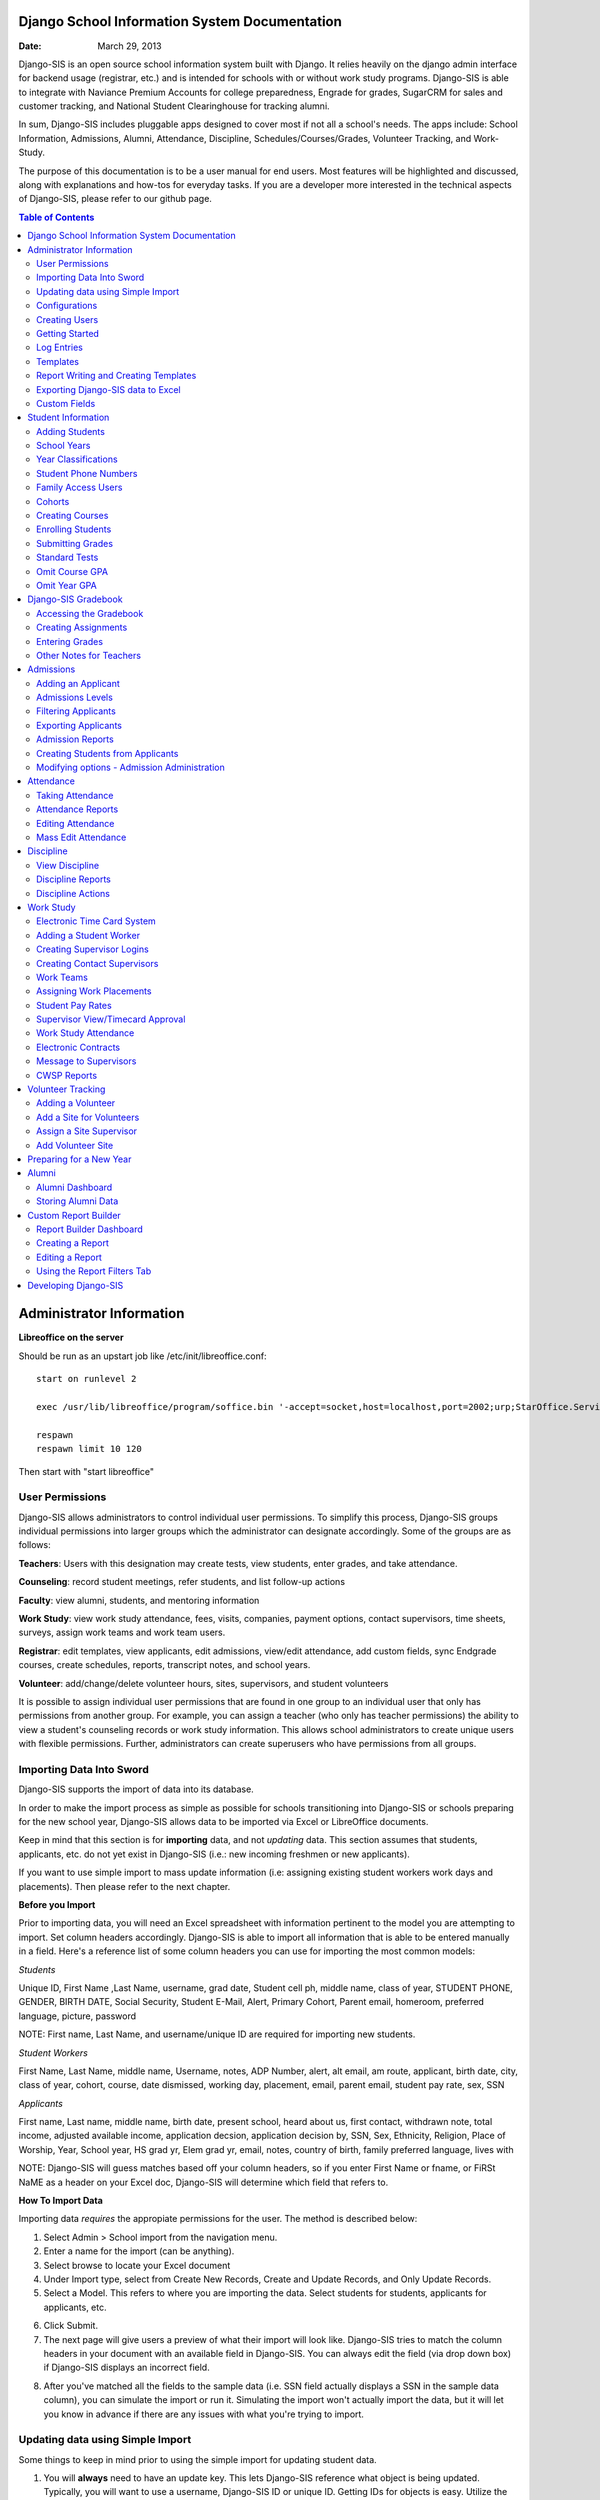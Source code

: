 =====================
Django School Information System Documentation
=====================

:Date: March 29, 2013

Django-SIS is an open source school information system built with Django. It relies heavily on the django admin interface for backend usage (registrar, etc.) and is intended for schools with or without work study programs. Django-SIS is able to integrate with Naviance Premium Accounts for college preparedness, Engrade for grades, SugarCRM for sales and customer tracking, and National Student Clearinghouse for tracking alumni.

In sum, Django-SIS includes pluggable apps designed to cover most if not all a school's needs. The apps include: School Information, Admissions, Alumni, Attendance, Discipline, Schedules/Courses/Grades, Volunteer Tracking, and Work-Study.

The purpose of this documentation is to be a user manual for end users. Most features will be highlighted and discussed, along with explanations and how-tos for everyday tasks. If you are a developer more interested in the technical aspects of Django-SIS, please refer to our github page.

.. contents:: Table of Contents
=========================================
Administrator Information 
=========================================
**Libreoffice on the server**

Should be run as an upstart job like /etc/init/libreoffice.conf::

    start on runlevel 2

    exec /usr/lib/libreoffice/program/soffice.bin '-accept=socket,host=localhost,port=2002;urp;StarOffice.ServiceManager' -headless

    respawn
    respawn limit 10 120

Then start with "start libreoffice"

User Permissions
---------------------
Django-SIS allows administrators to control individual user permissions. To simplify this process, Django-SIS groups individual permissions into larger groups which the administrator can designate accordingly. Some of the groups are as follows:

**Teachers**: Users with this designation may create tests, view students, enter grades, and take attendance.

**Counseling**: record student meetings, refer students, and list follow-up actions

**Faculty**: view alumni, students, and mentoring information

**Work Study**: view work study attendance, fees, visits, companies, payment options, contact supervisors, time sheets, surveys, assign work teams and work team users.

**Registrar**: edit templates, view applicants, edit admissions, view/edit attendance, add custom fields, sync Endgrade courses, create schedules, reports, transcript notes, and school years.

**Volunteer**: add/change/delete volunteer hours, sites, supervisors, and student volunteers


It is possible to assign individual user permissions that are found in one group to an individual user that only has permissions from another group. For example, you can assign a teacher (who only has teacher permissions) the ability to view a student's counseling records or work study information. This allows school administrators to create unique users with flexible permissions. Further, administrators can create superusers who have permissions from all groups. 

Importing Data Into Sword
-------------------------------
Django-SIS supports the import of data into its database.

In order to make the import process as simple as possible for schools transitioning into Django-SIS or schools preparing for the new school year, Django-SIS allows data to be imported via Excel or LibreOffice documents.

Keep in mind that this section is for **importing** data, and not *updating* data. This section assumes that students, applicants, etc. do not yet exist in Django-SIS (i.e.: new incoming freshmen or new applicants).

If you want to use simple import to mass update information (i.e: assigning existing student workers work days and placements). Then please refer to the next chapter.

**Before you Import**

Prior to importing data, you will need an Excel spreadsheet with information pertinent to the model you are attempting to import. Set column headers accordingly. Django-SIS is able to import all information that is able to be entered manually in a field. Here's a reference list of some column headers you can use for importing the most common models:

*Students*

Unique ID, First Name ,Last Name, username, grad date, Student cell ph, middle name,  class of year, STUDENT PHONE, GENDER, BIRTH DATE, Social Security, Student E-Mail, Alert, Primary Cohort, Parent email, homeroom, preferred language, picture, password

NOTE: First name, Last Name, and username/unique ID are required for importing new students.

*Student Workers*

First Name, Last Name, middle name, Username, notes, ADP Number, alert, alt email, am route, applicant, birth date, city, class of year, cohort, course, date dismissed, working day, placement, email, parent email, student pay rate, sex, SSN

*Applicants*

First name, Last name, middle name, birth date, present school, heard about us, first contact, withdrawn note, total income, adjusted available income, application decsion, application decision by, SSN, Sex, Ethnicity, Religion, Place of Worship, Year, School year, HS grad yr, Elem grad yr, email, notes, country of birth, family preferred language, lives with


NOTE: Django-SIS will guess matches based off your column headers, so if you enter First Name or fname, or FiRSt NaME as a header on your Excel doc, Django-SIS will determine which field that refers to.


**How To Import Data**

Importing data *requires* the appropiate permissions for the user. The method is described below:

1. Select Admin > School import from the navigation menu.
2. Enter a name for the import (can be anything).
3. Select browse to locate your Excel document
4. Under Import type, select from Create New Records, Create and Update Records, and Only Update Records. 
5. Select a Model. This refers to where you are importing the data. Select students for students, applicants for applicants, etc.

.. image:: /images/importcap1.png

6. Click Submit.
7. The next page will give users a preview of what their import will look like. Django-SIS tries to match the column headers in your document with an available field in Django-SIS. You can always edit the field (via drop down box) if Django-SIS displays an incorrect field.

.. image:: /images/importcap2.png

8. After you've matched all the fields to the sample data (i.e. SSN field actually displays a SSN in the sample data column), you can simulate the import or run it. Simulating the import won't actually import the data, but it will let you know in advance if there are any issues with what you're trying to import.

Updating data using Simple Import
------------------------------------

Some things to keep in mind prior to using the simple import for updating student data.

1. You will **always** need to have an update key. This lets Django-SIS reference what object is being updated. Typically, you will want to use a username, Django-SIS ID or unique ID. Getting IDs for objects is easy. Utilize the export to xls feature from your chosen page (student, student worker, applicant, etc.), and select ID, username or unique ID.
2. Data must already exist for that model. For example, you can't update information on a student that doesn't already exist. You **can** however utilize the "Create and Update" import type to do something like this, but this can't be done on the "Update Only" type. 
3. Make sure you select the correct model type.

**Example**

In this example, we will assume that we have a list of new freshmen who were just made into student workers. These student workers will now need their job placements and working days assigned. The picture below highlights the aforementioned:

.. image:: /images/simpleimportupdate1.png

1. Get the student worker usernames for update. These usernames will be used as the **update key**. This can be done by checking the box by each student and selecting *export to xls* from the action bar at the bottom of the student worker screen and check off *username*.
2. Using Excel, create a document with the column headers, **username**, **working day**, and **placement**.

.. image:: /images/simpleimportupdate2.png

3. Access the the simple import page. Admin > School Import
4. At this screen: name your import, select your Excel document, set the import type to **only update records**, and set the model to **student worker**. Click submit.
5. You will be taken to the match columns screen shown below:

.. image:: /images/simpleimportupdate3.png

NOTE: Notice in the image above I have selected username as the **update key**. As stated earlier, using either username, ID, or unique ID as the update key is easiest.

6. Click *next*. The match relations screen will ask how to reference a field- this will typically be by a name or ID. In the Excel document for import, we listed a team name for placement so in this example we will use team name instead of ID.

.. image:: /images/simpleimportupdate4.png

7. Click **Simulate import** to check for errors, then run.
8. Return to the student worker page, and your updated data will be displayed.

.. image:: /images/simpleimportupdate5.png

Configurations
---------------
Django-SIS contains a number of built-in configurations that are created with each new instance designed to make functions easier to edit or implement. 

For example, in configurations for email in the **How to obtain student email** function, users may designate three values designed to direct Django-SIS emails. 
**Append** appends the domain name after a student's username like jstudent@domainname.org. 
**User** takes the email address from the Auth->User record.
**Student** takes the email address marked from the *alt email* field of a student record page. 

Creating Users
--------------------

To manually add users, follow the directions below:

1. Under the **Administrators** panel, select Add+ by *Users*
2. Create a username and temporary password.
3. Next, you will need to edit the user. Select the newly created users from the users list.
4. Assign the user a name/last name- and ideally assign them a group, which will be discussed in the next chapter below.

.. image:: /images/adduser1.png


Overall, the groupings are self explanatory- if you're creating a registrar, assign them the **registrar** group, an admissions staff member would be assigned the **admissions** group, etc. 

Getting Started
----------------

**Server:** Django-SIS can be installed in any platform that can run Django. It should be noted, however, that all testing is done in Ubuntu Linux 10.04 with MySQL.

**Client:** Django-SIS is divided into two parts: the admin site and the student/company-facing site. The student/company-facing site is tested in Firefox, Chrome, Opera, and IE 6,7,8. The admin site is tested only in standards-compliant browsers such as Firefox, Opera, and Chrome. If using IE, you should install the Chrome Frame add-on.

**Editing Templates** requires Office software. Creating report templates require LibreOffice and *must* be saved in ODT format. Keep in mind that end-users may select their preferred office format preference, so ODT is *not* required to just view a report.

Using the ISO-supported Open Document format is recommended for best inter-operability, however doc and xls binary formats are highly supported. In rare cases, formatting may be slightly different in these formats. Office Open XML, while supported, is *not* recommended. 

Log Entries
--------------
Log entries record all actions completed during a Django-SIS's instance. This allows administrators and superusers to locate any changes made at specific dates or times. Admins will see a dashboard similar to what is shown below:

.. image:: /images/logentries.png

**User** refers to which user made a change.

**Action time** details the date and time when the change was made.

**Content type** is the model on which the change was made, e.g. applicant, student, etc.

**Object repr** assigns a specific name to the content type. For example, if applicant was the content type, then object repr will list an exact name like Joe Student.

**Is Addition, Is Deletion, Is Change**: True/False indicator which shows what type of action was completed.

Similar to other dashboards in Django-SIS, users may sort by clicking column headers and using the filter tool.

Templates
------------
All Django-SIS instances come packaged with a set of general templates. These templates allow users to generate a number of varied reports, including:Tardy Letters, Daily Attendance, Progress Reports, Transcripts, Travel Maps, Test Results, Discipline Report

A list of all available templates, free to download is found `here
<https://sites.google.com/a/cristoreyny.org/sword-wiki/preparing-for-a-new-school-year/templates>`_.

Django-SIS further allows users to create and edit their own templates to be used accordingly and will be discussed in the next section, Report Writing.

Report Writing and Creating Templates
---------------------------------------
**Note** Before you proceed, please be aware that in most cases it's best to simply edit existing templates found in your templates location, rather than creating entirely new templates as this section will discuss. 

Django-SIS provides the means for end users to create and utilize their own customized reports/templates. All reports are made using the `Appy Framework
<http://appyframework.org/pod.html>`_.

The basic process works like this: user creates report template in a word processor >>> the template gets uploaded into Django-SIS >>> Download/use finished report.

To get started, it is first recommended that you use `LibreOffice
<http://www.libreoffice.org/>`_ with the Insert Field extension found `here
<https://sites.google.com/a/cristoreyny.org/sword-wiki/preparing-for-a-new-school-year/report-writing/insert_field1_1.oxt?attredirects=0>`_.

**Note:** When creating templates, ODT format is *required* and all files must be saved in the .odt extension, which is the default in LibreOffice.

**Note:** Microsoft Office can be used with track changes used to denote fields, however, this method is *not* recommended.

**Note:** All finished reports may be opened with Microsoft Office.

1. When you enter "fields" in Libre, this refers to database fields.
2. Insert field using the insert field extension mentioned above

.. image:: /images/fields.png

3. Edit a field by double clicking on one.

*Note:* You can see a list of available fields to choose from by typing this into your Django-SIS instance's URL. SAMPLESCHOOLURL/admin/doc/models. Some fields are calculated, for example he_she is based off of the sex of a student. Any type: list field cannot be used directly, but must be placed in a loop.

**Logic in Templates** You may use any Python logic in a template. For example in the above screenshot there is a note "do section for student in students". This logic can technically be placed in a field, however it's easier to read in a note. To create a note click Insert > Comment. In the example a section is being created for each student in the field "students". students is a list of students as defined in "School Reports" in Django-SIS. To create a section click Insert, Section. In the example the section includes a page break. Django-SIS will create a section (page break included) for each student in your list of students. This makes for similar results of a mail merge. You may also "do row" or "do cell" to create tables.

You may even include Django specific code, for example students.filter(fname="Joe") would result in a list of students with the first name of "Joe". For more see`Django's retrieving objects
<https://docs.djangoproject.com/en/dev/topics/db/queries/#retrieving-objects>`_. This may get complex fast, therefore Django-SIS offers some basic sorting and filtering options for you. See School Reports with Django-SIS. Essentially School Reports will give you the variable students, with your desired filters. If you selected only one student, you will instead have a "student" variable. From here you usually want some type of logic, such as do section for student in students. 

**Spreadsheet Reports** work differently. You can add additional fields to any student related spreadsheet. Select User Preferences and add additional fields here. These additional fields are defined by an administrator and follow the typical . notation (placement.address gets the address of the placement). The gradebook spreadsheet is a special case and a template can be used here. See the included template called "grade spreadsheet".

**Database Field Names** Click on Documentation, then Models to view various Database models. You can chain them by placing . to any related fields. For example student.placement.address would yield the address of the placement of that student.

Exporting Django-SIS data to Excel
-------------------------------
Django-SIS allows users to export into Excel any and all data that users have input into their respective Django-SIS instance. The process of exporting information is very simple, and detailed below:

    1. Click on any model you want to edit from your Django-SIS home dash- ex. students, applicants, student workers, discipline, etc.
    2. This will take you to the basic familiar dashboard for that model.
    3. Click the checkbox next to each student you want to pull info from.
    4. Select the black drop down box located towards the bottom of the page.
    5. Select "export to xls" 
    6. A screen asking what you want to be exported appears- make your selections.
    7. Submit.

.. image:: /images/exportoxls.png

Custom Fields
--------------
The custom fields option allows schools additional flexibility with regards to storing additional information to a particular model (student, applicants, student worker, etc.).

Under Admin > Custom Fields, the custom fields creation screen displays:

.. image:: /images/customfield1.png

Required fields:

Name- Refers to the name of the custom field. Note: this name will be visible to other end users

Content Type- Designates which model to affix the custom field to. (Student, Alumni, Applicant, Faculty, etc.)

Field Type- Text, Integer, and Boolean- select the type of custom field.

NB: Boolean refers to a simple checkbox. The box can be checked or unchecked when created based on preference. Leave blank for unchecked and enter "1" for checked under the "Default Value" in the creation screen shown above.



====================
Student Information
====================
The SIS is the central module of Django-SIS which contains profiles, attendance, discipline, work study, and other details pertaining to the student. For information on admissions, adding students, attendance, and discipline, please follow the pertinent headings. 

Adding Students
-----------------

1. From Home, click on **Student** in the top navigation bar and click **Edit**.

.. image:: /images/sisadd1.png

2. On the top right, click the **+ Add student** button.

.. image:: /images/sisadd2.png

3. Enter the student’s Last Name, First Name, and Username, which are required fields, and any additional information including Birth Date, Student Contact, and Notes. Click the **Save** button at the bottom right to complete the input of student information.

.. image:: /images/sisadd3entry.png

* Use the **Filter** function to filter students by Inactivity, Year classification, or Graduating Year. 

.. image:: /images/sisadd4filter.png

* Click on the column heading **Year** to sort students by Year classification in ascending or descending order. 

.. image:: /images/sisadd5sorting.png

School Years
-----------------------
The starting, ending, and graduation dates of school years may be stored here. One year may be denoted as the active year, which may be used for calculations such as the number of discipline incidents.

Year Classifications
-----------------------
Year classifications are the various grades Django-SIS supports and their associated names. The defaults in Django-SIS are:

- Freshman: 9
- Sophomore: 10
- Junior: 11
- Senior: 12

Student Phone Numbers
-----------------------

In Django-SIS, you will see areas for Student phone numbers and for Student Contact phone numbers.
To get proper information out of the system, you need to enter the numbers in the correct areas.

**Student phone numbers-** are for numbers to contact the student, for example a student's cell phone.  If you use the home number in this spot, you should also put it into the contact area for the parent.

**Student Contact phone numbers**- cell, home, and work phone numbers for parents or other emergency contact personnel.  

Family Access Users
---------------------

Django-SIS allows for parents/guardians to log in and view grade information pertaining to their child. This section will show registrars or admins how to set up parent logins. 

1. Under the **School Information** tab, select Add+ by the choice, **Family Access Users**

.. image:: /images/famaccess1.png

2. Create a username and password for the parent.
3. Return to the **Students** page, and under **Family Access Users**, select the user/s you've created that are in the left box titled *Available family access users* and click the arrow so that the user names switch to the right box titled, *Chosen family access users.*

.. image:: /images/famaccess2.png

4. Save   


Cohorts
-----------------------
Cohorts are groupings of students within a school; the registrar may find this tool useful. For example, an "advanced class" cohort may be enrolled in particular classes, and homeroom placements may also be organized using cohorts.


Creating Courses
------------------

Creating courses in Django-SIS is a 3 step process:

1. Under the Courses and Grades tab, select +Add under **courses**

.. image:: /images/sisaddcourses.png

2. At the add course screen, enter any information that's appropiate- teacher, description, graded, etc. Keep in mind that the only **required** options to fill out are Fullname and Shortname.

3. Save

Enrolling Students
--------------------

1. Under the Courses and Grades tab, select **courses**.
2. You'll be taken to a screen of all available courses, as shown below:

.. image:: /images/siscourseview.png

3. Select the course you will be enrolling students in.
4. Once selected, you will be taken to the change course screen. Click the **Enroll Students** button located towards the top right of the screen. 
5. The screen below appears- move student/s from the available students box on the left, into the *chosen students* box on the right. You may filter the available students by grade level, located directly above the *available students* box.

.. image:: /images/sisenrollstudents.png

6. Save 

Submitting Grades
-------------------
Teachers may submit grades using three methods: manually, import via spreadsheet, or using Engrade.

**IMPORTANT:** Django-SIS only stores final grades.

**Manual Method**

The manual method of entering final grades works as follows:

1. Under the Courses and Grades tab > Courses, click on the appropiate course.
2. Once selected, click **Grades** on the course page, located towards the top left.
3. You'll be taken to a screen as shown below. Click on the cell and type a grade, then save.
.. image:: /images/gradesmanualentry.png

**Spreadsheet Method**

NOTE: Only final grades are stored in Django-SIS. Assignments should be stored in a Spreadsheet based on a template your administrator created. 

Access the course page, similar to step 1 from above.

1. Under the Courses and Grades tab > Courses, click on the appropiate course.
2. Select **Gradesheet Template**. It will open up an Excel file already set up for grade input with usernames and students already available for you, per the template. Fill out your grades and note any comments.

.. image:: /images/gradesspreadsheet.png

3. Once the template is filled out. Select **Grades** from the course page.
4. *Ensure* that the marking period is correct and matching the **tab name** on the spreadsheet you filled out. Select **Upload**

.. image:: /images/gradesspreadsheet2.png

5. Django-SIS will then set the grades and comments in accordance with your spreadsheet. 

.. image:: /images/gradesspreadsheet3.png

- Final grades are calculated automatically, but may be overridden by privileged users.
- Mid marking period grades will never effect any calculation.

*Grade Comments/Comment Codes:*

- Comments may be entered via plain text or comment codes as designated by your school. If you wish to enter multiple comment codes per student, a comma separating each code is necessary (i.e.14, 3).
- Blank comments or comment codes will be ignored.
- If a comment or code already exists and you want to delete it, select the code and replace it with "none".


*Tips:*

- Django-SIS stores only two decimals, although calculations may be done with more.
- You may enter approved Letter grades if desired such as P and F. These will not effect calculations.
- You may only be allowed to change specific marking period grades determined by your administrator. If you've made a mistake you may need to contact an administrator or registrar. It is possible to grant you access to directly enter grades in Django-SIS. This may be useful for Pass/Fail grades.

**Engrade Method**

Django-SIS is able to sync with the online gradebook, Engrade so teachers my store all assignments there, then sync final grades there to appear in Django-SIS.

 1. Under the Grades menu item at the top, select **Submit Grades** 
 2. This will reveal your list of courses, along with the option to download a blank gradebook. Below these options is the button **Sync all grades from Engrade**. 

 **Keep in mind that all grades synched from Engrade will override any grades that have been entered into Django-SIS for that marking period.**

Standard Tests
-----------------------

Django-SIS allows users to create and enter information for various standard tests (ACT, SAT, PLAN, etc.).

**Creating a New Standard Test**

1. Under the *Standard Tests* tab, select +Add by the **Standard tests** option.

.. image:: /images/standardtests1.png

2. Enter a name of the test and select the appropiate boxes on how to calculate test results.
3. The **Standard Category** tab refers to the categories of a test (English, Math, Science, Writing, etc.)
4. Save

**Recording Standard Test Scores**

1. Under the *Standard Tests* tab, select +Add by the **Standard test results** option.
2. Enter a date, select the student, and select the appropiate test.
3. Under **Standard category grades** select the cateogry and type in the grades.

**Note** You add additional categories by selecting *Add another Standard Category Grade (Math, then Science, etc.)

.. image:: /images/standardtests2.png

4. Save


Omit Course GPA
-----------------

Django-SIS allows users to quickly omit a student's grades for a particular course.

1. Under the Courses and Grades tab, select +Add by the **omit course GPA** selection

.. image:: /images/sisomitcoursegpa.png

2. Select the appropiate student and corresponding course.
3. Save


Omit Year GPA
---------------

Similar to omitting course GPAs, Django-SIS allows users to omit an entire year of grades for a student so that particular year will not be calculated into GPAs and transcripts. The process is similar to omitting for a course, as shown above.

1. Under the Courses and Grades tab, select +Add by the **omit year GPA** selection

.. image:: /images/sisomityeargpa.png

2. Select the appropiate student and corresponding year.
3. Save

=======================
Django-SIS Gradebook
=======================

Django-SIS comes packaged with a gradebook for teachers to utilize to store and track grades. This section will discuss and review how to use and configure the gradebook for your needs.


Accessing the Gradebook
------------------------

To access your gradebook to submit grades, do the following:

1. Log in to Django-SIS
2. Select **Submit Grades** from the *Student* drop down at the top menu.

.. image:: /images/gradebook1.png

3. Django-SIS will show you a list of your courses. Click on **Gradebook** by the appropriate course.

.. image:: /images/gradebook2.png

4. The gradebook for the selected course will then open up.

Creating Assignments 
------------------------------------------

After you've accessed your gradebook, and you're ready to create assignments:

1. Select **Create New Assignment** from the gradebook.

.. image:: /images/gradebook3.png

2. Once selected, a dialog box will pop up asking you to enter information about your assignment. Enter your information and submit. 

**Note:** You'll want to ensure that you enter a **category** for weighting purposes. *Standard* and *Assignment Type* here are optional and used for benchmark grading purposes, and might not apply to you (the options will be blank if not applicable for you).

See the image below:

.. image:: /images/gradebook4.png

**Note:** Django-SIS will calculate grades based off the number you enter for **points possible**. For example, if your assignment is one where 10 points is the max, and a student gets a 7, that will accordingly effect his overall average as if it were a 70. 

3. Your newly created assignment will now be listed as a column header. Hovering your mouse over it shows the details of it. See image.

.. image:: /images/gradebook5.png

Entering Grades
-----------------------------

Entering grades for assignments is a straightforward process and can be done in two ways:

1.) **Manually enter grades for each student**

-This process involves clicking on the appropriate cell by the student, and typing in a grade. After you type in a grade, press Enter or click on the next cell. 

The example below shows an instance of giving student *Jane Doe* a grade of 7.5 for the **Greet your neighbor** assignment that is graded out of 10. 

.. image:: /images/gradebook6.png

2.) **Using the fill-all feature**

-This feature can be used on assignments, and will fill all student grades with whatever you enter. Accordingly, it's best used when the majority of students received the same grades where you then change the few unique grades.

How to: click the little blue symbol by the assignment. 

.. image:: /images/gradebook7.png 

A dialog box will pop up with the assignment name asking you what grade all students should receive:

.. image:: /images/gradebook8.png

Enter a value and **submit**.

Other Notes for Teachers
-------------------------

-The title of your course gradebook that you see at the top is whatever your registrar has entered as the **shortname** for the course. This can be changed. Email your registrar who created the course and ask for a change if you need one.

In this example, the full title of the course is "My Test Course", however, on the gradebook I see "MTC" Gradebook, as the registrar had "MTC" as the **shortname**. 

.. image:: /images/gradebook9.png

.. image:: /images/gradebook10.png

-**Course averages** for students will calculate automatically after you enter a grade. *Filtered Average* won't update until the page is refreshed or the filter is changed.

-**Class average** will also calculate automatically.

-Always enter a category for assignments so Django-SIS knows how to calculate averages.

-**Course average** column is what students will see as their grade for the course on report cards.




=====================
Admissions
=====================

The admissions module allows schools to keep track of applicants, and their status in the application process. Each step in the application process can be customized to fit a school's unique need. Users can designate steps that need to be completed before moving onto the next level. Additionally, Django-SIS may track any open houses a student has attended and how the student heard about the school. 

.. image:: /images/applicantdashboard.png

The image above details the dashboard that an admissions counselor or designated user sees when the admissions module is selected. Most modules include a dashboard to provide users a general overview of information that is able to be filtered. 


Adding an Applicant
--------------------
To add an applicant: 

1. Select **Applicants** under the Admissions module.
2. Enter information about the applicant accordingly. First and Last Name fields are required.
3. Click **Save**.

Django-SIS will then return you to the applicant's dashboard where you will see your newly-created applicant at the top.



Admissions Levels
------------------
Django-SIS allows schools to control admissions levels/steps that are unique to their process. Each step is customizable as follows:

1. Select **Admissions Levels** under the Admissions module.
2. You will see the screen shown below.

.. image:: /images/admissionslevel1.png

3. From this screen you can add an admissions level, selecting the **Add Amissions Level** button or edit an existing one by selecting *edit* located next the level you are altering. From the edit screen or add screen, make the necessary changes/additions and then select save.

The section under the header, **Items needed to be completed to attain this level in the process**, refers to creating a checklist of various tasks the applicant needs to complete prior to reaching a new step. For example, the image below details a checklist containing the two required tasks 'Open House' and 'Request more information' which must be completed before the applicant reaches the level of Inquiry. 

.. image:: /images/admissionslevel2.png

Users may designate levels required in order to advance. For example, schools may require an applicant pay an initial deposit prior to registration. To make a step required, simply check the box found under the **Required** column and save.


Filtering Applicants
---------------------
To maximize organization, efficiency, and promote the ease of collecting various admissions data for report preparation, Django-SIS contains several filters and functions accessible through the main applicant page. Each column header in the image below will sort accordingly. For example, clicking on Last Name will filter by last name, application decision by decision, etc. 

.. image:: /images/applicantsalpha.png
Alternatively, users may choose from the available filters located directly to the right of the applicant list. The drop down list allows users to select and combine the following filters: school year, level, checklist, ready for export, present school, ethnicity, heard about us, and year. The filter tool will do so in real time, no need to select and save.


Exporting Applicants
---------------------
Django-SIS allows for easy export into an Excel document for sharing or distribution. After applying filters to applicants, follow the steps below to export into an Excel file.

1. Select each applicant you would like to export or select all by selecting the top left checkbox.
2. Click the drop down menu located on the black toolbar at the bottom of the page.
3. Select **Export to XLS**. A box opens up with options on what to export.
4. Choose Select All to export all information entered for each applicant or check specific boxes.
5. Scroll down and select **Submit**.
6. Django-SIS will then open an Excel document.


Admission Reports
--------------------
Some basic Admission Reports are available built in to Django-SIS that allows users to quickly process statistics based on a school year's applicants. 

1. Under the **Admissions** tab in the navigation bar, select **Reports**

.. image:: /images/admreports1.png

2. Select a year and click **Process Statistics**.
3. Django-SIS will generate an Excel document detailing some basic admission statistics such as number of applicants by grade or number of applicants on a particular level in the process.  

In step 2, another option is to choose **Funnel**, which generates on-screen admissions statistics from each step in the admissions process. The report shows total, current, male/female, and rejected reasons.

.. image:: /images/admfunnel.png


Creating Students from Applicants
-----------------------------------
Prior to beginning a new school year, a school will eventually need to convert the applicants into enrolled students to assign classes, grades, etc. 

**IMPORTANT NOTE:** It is important to keep in mind that the only applicants who will be made into students, are those applicants that have the **Ready for Export** check by their name on the dash. Accordingly, marking students as ready for export should be the absolute final step in the process.

.. image:: /images/admcreatestudents1.png

In the example above, only Michael Testerly and James Monroe will be made into students.

To create students from applicants, follow the steps below:

1. Access the Admissions report screen, by selecting Admissions > Reports from the menu located at the top of your page.
2. Select the appropiate school year.
3. Click the **Create students from applicants** button.

.. image:: /images/admcreatestudents2.png



Modifying options - Admission Administration
---------------------------------------------
The remaining selections found under Admission Administration such as feeder schools, ethnicity choices, religion choices, school types, etc., allow the dropdown menu choices to be modified. For example, if a particular religion choice is unavailable in dropdown, click on Religion Choices under Admission administration, then the +Add religion choice button to enter the religion, then Save. The entry is now permanently available in the dropdown menu. 




====================
Attendance
====================
Django-SIS has a built-in attendance module that allows teachers to record daily attendance. Homerooms must already be in place, which are simply courses that are designated as such. 


Taking Attendance
--------------------
1. Click **Attendance** from the navigation menu.
2. A screen appears with a class list. Teachers can mark all students present by **Set all to Present** or click the dropdown menu to mark individually.

Additional comments may be entered in the **Notes** column.

**Things to keep in mind:**

* If a student is already marked absent before, the teacher will see this. At this point, nothing the teacher does will affect it. Keeping it as absent will not change it. Marking present will also not change anything.

* Teachers are not allowed to edit attendance records.

* If a student is enrolled in two different homerooms and is marked absent in one and present in the other, the student will be considered absent. 


Attendance Reports
--------------------
Under **Attendance**(navigation menu) and **Reports** are a number of pre-formatted attendance reports designed to be quickly exported into an Excel or Word document. The available reports are:

**Daily Attendance** This report allows users with permission to generate the daily attendance for all students, separated by grade. In particular, the report displays all *absent* students (not marked Present), reasons, and year classifications. Total absences by year classification are tallied at the bottom.

**Lookup Student** Allows users to look up a student's attendance record. The date/reasons for all absent/tardy/late excused, etc. are reported in a Word document. 

**Perfect Attendance Certificates** For a date range or year, this report generates a Word document with a list of students who have zero absenses and tardies.

**Daily Attendance Stats** For a date range or marking periods, this report generates an Excel document showing the date, number present, number absent, and absent percentage.

**By Student Report** This report generates an Excel document of every enrolled student, displaying a tally of all absences and tardies including type of absence (excused, medical, holiday, religious, etc.).

**Aggregate Report** For a date range or marking period, this report is a combined tally of all absences. An absolute Absent Percentage is also reported.


Editing Attendance
-------------------

Users with the proper permissions may be allowed to edit attendance for the entire school. To do so,

1. Select **Attendance** from the navigation menu, then **Edit**. 
2. The Edit screen will display all students who have *not* been marked *Present*; edits/notes may be entered. For example, if the school later receives a doctor's note for an absent student, *Absent* may be switched to *Absent Excused* with a *Doctor Visit* note. 

This dashboard also contains a filter option located to the right of the screen, allowing filtering by date, date range, or attendance status (absent, tardy, absent excused, etc.). 

Mass Edit Attendance
---------------------
Django-SIS allows users to edit multiple records at once, using the mass edit tool as detailed and shown:

1. Select Attendance > Edit
2. Select students for edit
3. Select "Mass Edit" from the actions menu located at the bottom left of your screen.

.. image:: /images/atndmassedit1.png

4. The next screen will allow fields to be changed for all checked off records. Leaving a field blank will not change the record. 

.. image:: /images/atndmassedit2.png

5. Select the correct field for mass update ("status" in this case)
6. Save



===================
Discipline
===================

The discipline module tracks a student’s discipline information including infractions, actions to be taken, and the teacher who reported the infraction. Similar to the other modules in Django-SIS, discipline reports can be generated and exported into an Excel document. 

View Discipline
-----------------
For fast lookup of a particular student's discipline record:

1. Select **Discipline** from the navigation menu, then **View**. 
2. Begin typing in the name of the student in the text box, and Django-SIS will present you with a list of available students as shown below:

.. image:: /images/viewdiscipline.png

3. Once a particular student has been selected, Django-SIS will present all discipline information that has been input for the student:

.. image:: /images/viewdiscipline2.png


Discipline Reports
-------------------

Displine Reports allows users to pull and filter discipline data by action, infraction, time, and minimum number of incidents.

IMAGE

**By Student Report** produces a list of students who have a record of disciplinary action including details about the incident.

**Aggregate Report** generates an Excel document tallying each disciplinary incident.

.. image:: /images/disciplineaggregate.png


Discipline Actions
-------------------
The link to **Discipline Actions** is located in **Home** under **Discipline**. 

Here disciplinary actions available from the dropdown menu may be modified. 
Clicking **Discipline Actions** presents a list of current discipline actions. To add an action, click **+Add Discipline Action**, enter a new discipline, then Save. 

*Schools beginning to use Django-SIS should add all discipline actions that the school currently utilizes.* 

.. image:: /images/disciplineactions.png


=================
Work Study
=================
The Django-SIS work study module allows users to keep track of student worker information, including: detailed company information, work assignments, work attendance, directions, work teams, performance reviews, time sheets and more.

Electronic Time Card System
-----------------------------
At the heart of Django-SIS's work-study module is the electronic time card system. The electronic time card system allows the school to keep track of a student's working day, what that student did at work, and how their work supervisor felt the student did on a particular day. Additionally, all time cards created by students will be stored neatly into Django-SIS where work-study staff can then filter or create reports accordingly. The basic steps are outlined in the image below:

.. image:: /images/timecardprocess.jpg

Django-SIS then stores all timecards in the main timecard dash. Users with access to these stored time sheets are able to view each time sheet’s information including date, hours, student accomplishments, and supervisor comments.


.. image:: /images/timesheetdash.png

Adding a Student Worker
--------------------------
Creating student workers involves creating a student first, then "promoting" them to a student worker as follows.

1. Access the student dash by selecting **Student** at the navigation bar, then **EDIT**

.. image:: /images/cwspnav1.png

2. Here, either create your student, or if the student is already in the dash, make a check by that student/s name.
3. Select the drop down action box located at the bottom left of the screen and select **Promote to Worker**

.. image:: /images/cwsp2.png

4. Once selected, the student/s will be made into a student worker- you can then view the new student worker in the student worker dash by clicking **CWSP**>**Edit Student Worker**

Creating Supervisor Logins
---------------------------

1. Under the CWSP section from the main Django-SIS dash, select **work teams** and click on your desired work team.
2. Select an available login, or click the blue plus located to the right of the box.


.. image:: /images/cwspsuperlogin.png

**Things to keep in mind**
- You need access to create users.
- Supervisors must log in to the base site, not the admin site. 
- Do not mark these users (Company) as Faculty or Student users. Doing so will produce unexpected results.
- One work team may have an unlimited number of supervisor logins.
- Supervisor login is not related to the supervisor contact in anyway.

Creating Contact Supervisors
-----------------------------

Contact supervisors are individuals at companies that supervise a school's student worker. Accordingly, these contact supervisors are those people who will be receiving emails to evaluate/appraise a student worker's time card that has been submitted to them. To set them up, follow the directions below:

1. Under the **Company Data** tab from the Django-SIS dash, select Add+ by **Contact Supervisors**
2. Fill out the available data fields.
3. Save

Once the contact has been created, that contact may be assigned to any number of work teams. To assign your newly created supervisor to a work team, click on **Work teams** under *Company Data* and scroll down to the **Contacts** box. Select a contact from *available* and switch them to *chosen* as shown below:

.. image:: /images/contactsupervisor.png 

**Don't forget to click SAVE after assigning a Contact**



Work Teams
------------------

Work teams are a single student, or group of students that are assigned jobs at a company. Work teams are especially helpful for when a school has multiple students working at the same company, but have different types of jobs at that company. For example,

Student A and Student B both work at Sample Company, but in differenet departments.

Work teams allow schools to create unique work teams that are still associated with the same company:

Student A - Sample Company Front Office
Student B - Sample Company Marketing Dept.

**Creating Work Teams**

1. Select Add+ by **Work Teams** located under the *Company Data* tab.
2. Fill out the information available. A team name is *required*. 
3. Save

In the example image below, a work team, *Wells Fargo Marketing Dept* is created and is associated with the company, *Wells Fargo*

.. image:: /images/workteam1.png 


Assigning Work Placements
--------------------------

Once all the work teams have been created, you can now assign student/s to a work team. To do so, follow the directions below:

**For a single student**

1. Click on student worker's name
2. Assign the student a placement from the dropdown box. *Note*: placements refer to workteams (see above)

.. image:: /images/assignworkplacement1.png 

3. Save

Once saved, you will see the changes reflected immediately in the student worker dash:

.. image:: /images/assignworkplacement2.png 

**Multiple Students**

Using the Mass Edit function, work study staff can assign multiple students to the same work team quickly, instead of assigning by individual student. To do so:

1. Go to the **Student Worker** dashboard, and select your students to group assign placements.
2. Once seleted, click **Mass Edit** from the black toolbar at the bottom.

.. image:: /images/assignworkplacement3.png

3. At the mass edit screen, check the box by placement and assign a placement.

.. image:: /images/assignworkplacement4.png

4. Save

You will now see the changes reflected on the dashboard:

.. image:: /images/assignworkplacement5.png

Student Pay Rates
---------------------
School staff are able to set a pay rate that an individual student and a company gets per hour. The two options shown below exist for instances in which a school takes an accounting fee cut of the paycheck. Individuals can set either pay rate they desire, neither is required.

.. image:: /images/studentpayrate1.png

**Note** Schools have the option of setting a default pay rate in Django-SIS's configurations. This price will by default appear on time sheets and student worker pages, including being a default when new students are created. 

In instances where certain students get paid differently than others, you can edit the student/s by clicking on their individual student worker page as shown above, or mass editing the change from the student worker dashboard.


Supervisor View/Timecard Approval
---------------------------------
Once the student submits a timecard for approval, an email will automatically be sent to the student's primary supervisor asking for approval, as shown below:

.. image:: /images/supervisorview.png

The email will instruct the supervisor to click on the special link provided. Once selected, the supervisor will then be sent to the time sheet the student submitted that displays what the student did, time in, time out, etc.

.. image:: /images/supervisorview2.png

From here, the supervisor may write questions/comments in the provided text box, as well as provide an evaluation from a drop down box- these options may be customized to fit a school's need. When the supervisor approves the time card, work study staff will see it marked as approved in the time sheet dashboard.

Work Study Attendance
------------------------

The work study attendance feature will allow Django-SIS to sync work study attendance with the SIS attendance taken by homeroom teachers throughout the day and update as needed. Work Study staff will select the "Take today's attendance" button from their CWSP Attendance page.

 .. image:: /images/wsatnd1.png

 Django-SIS will then display a list of students whose working day is that particular day, as shown:

 .. image:: /images/wsatndlist.png

 Once submitted, Django-SIS will then display both Present students and Absent students in the dashboard, in addition to Tardy and Absent/Half Day as they are marked by homeroom teachers. This allows work study staff to determine whether or not a student should submit a time sheet. 

 .. image:: /images/wsatnd2.png


Electronic Contracts
----------------------

Django-SIS supports the ability to store and sign fully electronic work study contracts between the school and the student's work placement. Contracts can be filled out by the client from a web interface, or manually added to a company under the **Companies** selection from the CWSP header. 

**Note:** Contracts are linked to companies, not work teams.

1. For fully electronic contracts, start by editing or creating a template, and be make certain that it's named "Work Study Contract". If your school has purchased Django-SIS support, feel free to email for assistance in this  regard, otherwise refer to the "Report Writing and Creating Templates" section above to do so indepedently. 

.. image:: /images/cwspaddtemplate.png

2. Next, you will need to generate special web links for **each** company you want to get a contract from. It is recommended that you try this first with a fake companay to see how it works.

3. To get to this link, enter <site url>/work_study/company_contract/<company id #> Where site url is replaced with the URL for your Django-SIS installation. Company ID # can be downloaded with the export to XLS tool. Go to **companies**, check off the companies you want to get IDs for, click **Export to XLS** and make sure the ID column option is checked.

A finished url might look something like: sis.YOURSCHOOL.org/work_study/company_contract/123

You may send this link to your client and wait for the results to come in. Because Django-SIS stores contracts, you may review it once it has been submitted under Work_study > Company Contracts.


Message to Supervisors
------------------------
Django-SIS allows school officials to send out messages/reminders for all supervisors to see when they log in to approve a student's time card. The steps are as follows, with an attached picture depicting the steps and outcome:

1. Under **Company Data**, select ADD under the *Message to Supervisors* subheading.	
2. Type out your desired message to display to all supervisors.
3. Select a Start and End date to indicate how long the message will be visible.
4. Click Save.

.. image:: /images/msgtosuper.png

After the previous steps above have been completed, Django-SIS will then display your message to supervisors on their dashboard page, as shown below:

.. image:: /images/msgtosuper2.png

CWSP Reports
--------------

Similar to other modules, the Work Study module in Django-SIS comes packaged with a number of pre-built work study reports. In addition to the pre made reports, there is a section available for template based reports which will generate reports that a user has created. A description of the three major types of reports, along with examples will be shown below:

**Pre-made Reports**

The pre-made reports are one click reports that cover: FTE, MISC, Atendance dropoff, Attendance Pickup.

.. image:: /images/cwspreportspremade.png

*FTE reports:* (Full-time equivalent): by industry, day, and paying status will generate an overview and a per student look covering the aforementioned filters.

**MISC** 

*Company History:* Will generate an Excel document detailing all student placements at a company by date. 

*Master contact list:* Produces an Excel document showing all student contacts- their work contacts number/email and each parent email/phone number.

*Contracts report:* Excel document showing each company, whether or not there is a contract, and when the date for the last contract was recorded.

*Attendance Dropoff and Pickup:* Shows each student worker attendance that is working on the designated day you click, along with transportation information (subway line, stop location) and associated company.

**Date based reports**

These reports require the user to set up a date range. Once the date range is set, the user may click on a report in which Django-SIS will tailor to the dates accordingly.

.. image:: /images/cwspdatebasedreports.png

*Attendance and missed day report:* Multi tabbed Excel document that displays students who missed their work day, and if/when that work day will be made up along with comments and totals. Additionally, a separate tab will display all student worker time sheets that were submitted during the date range.

*Billing and timesheet report:* Produces a billing report for the date range, including hours worked, and amount to be billed (multiplies hours worked by school pay rate to arrive at a total) to each company. This report breaks the billing and timesheet reports down by student.

*Students who submitted timesheets:* lists name of all students, and how many time sheets they submitted (including dates) during the date range set.

*Time Sheet Data:* Detailed look at all submitted time sheets during the specified date range.

*DOL Report:* Displays a school work study employee's visits to client companies for the date range.

**Template Based Reports**

These reports allow users to generate reports that they have created themselves, although Django-SIS does come packaged with some already made generic templates, including a travel maps/directions to help work study students get to their work site, as shown below:

.. image:: /images/cwsptemplatebasedreport.png


===================
Volunteer Tracking
===================

Some schools require students to complete a certain number of volunteer hours every school year. Accordingly, Django-SIS allows school staff to keep track of a student's volunteer hours, sites, and site supervisors. Tracking volunteers works similar to other modules in terms of adding and storing data.


Adding a Volunteer
-------------------
Locate the **Volunteer_track** module of Django-SIS from your main dashboard screen. Once found, select **add** by the **volunteers** option. The following page will be displayed:

.. image:: /images/volunteeradd.png

Under **student** begin typing in the name of a student you will be adding as a volunteer. A list of students will then show in a drop down box. Once your selection has been made, the remaining fields are optional- hours required, notes, sites. Select **Save**.

Volunteers will be stored under the **Volunteers** heading along with their progress in number of volunteer hours completed.

.. image:: /images/volunteersstored.png



Add a Site for Volunteers
----------------------------
**Sites** refer to the physical location of where students will be volunteering. In the volunteer track module, the **volunteer sites** option is for school staff to create a new volunteer session for a student without the student submitting.

From the **Volunteer Tracking** header select +Add by the Sites option.

.. image:: /images/volunteeraddsite.png

Next, you'll see the image below directing you to fill out basic site information. Save your changes.

.. image:: /images/volunteeraddsite2.png


Assign a Site Supervisor
--------------------------
At the familiar **Volunteer Tracking** module, select +Add next the **Site supervisors** option.

.. image:: /images/volunteeraddsuper.png

From this screen, add your information in about the supervisor. Note: only the NAME field is required, although ideally you could set the **site** of where this person is in charge of at this screen as well.


Add Volunteer Site
---------------------
Selct +Add by the **Add Volunter Site** on the Volunteer Tracking module. Clicking add will lead to the following screen:

.. image:: /images/volunteeraddvolsite.png

Here, you may enter the appropiate information in to register hours for a particular student. 

.. image:: /images/volunteerhours.png

Once the hours have been registered, you will see this reflected in the volunteer dash.

.. image:: /images/volunteerslistwithhours.png


===========================
Preparing for a New Year
===========================

This section will serve as a checklist for users as they get ready for a new school year.

1. **Change School Year**

*Note:* This will change students year- freshmen will be come sophomores, seniors will graduate, etc.

How to: User must have the necessary permissions (typically a registrar). Select **Admin** from the top-right selection bar, then **Change school year**. 

.. image:: /images/prepnewyear1.png

Select the appropiate year from the drop down and submit. A confirmation screen appears and the change will go through once **YES** has been selected.

2. **Create New Marking Periods/Semesters**

In order for grades/attendances/disciplines etc. to be logged appropiately, it is vital that the correct marking periods are set up, and that you set the correct current marking period.

How to: Under the Courses and Grades tab, select **Marking periods**. If you notice that marking periods for the next year have not been created, select +Add. You will be taken to the following screen:

.. image:: /images/prepnewyear2.png

Fill out the appropiate information and set the correct dates. Check the **Active** box if that marking period will be the first marking period for the new year (i.e. August - November). **Save**


3. **Create students from Applicants**

You may refer to `Creating Students from Applicants`_. One thing worth repeating: the only applicants who will be converted into students are those applicants who have the green check under the **ready to export** column header.

4. **Create Courses for the New Year**

How to: click here to read over the how-to section on this topic `Creating Courses`_. 

*Note:* ensure that you select the correct marking period when creating new courses. 

5. **Enroll Students in New Courses**

How to: refer to `Enrolling Students`_.

==========
Alumni
==========

The alumni module allows schools using Django-SIS to keep track of students who have graduated or left their respective schools. When schools increment school years in preparation for the new year, all classes at that time will move up one year (Freshmen become Sophomores, etc.). Seniors will then graduate and become alumni in the system. Optionally, Django-SIS can sync with National Student Clearinghouse to help track online. 

Alumni Dashboard
------------------

You can access the alumni module by clicking on Alumni > Alumni Administration at the top menu bar in Django-SIS. From here, select **Alumni** to get to the dashboard.

The alumni dashboard is pictured below:

.. image:: /images/alumni1.png

This dashboard allows users to gather and export a list of alumni as well as utilize filters to quickly pull pertinent data.

**Alumni Filters**

In sum, users have 5 filters available to utilize that Django-SIS will sort accordingly:

*Graduated*

Whether or not the student graduated from your school

*Program Years*

What type of program that student went on to advance to (2 year college, 4 year, etc.) after graduating,

*College*

Name of the college the student is attending

*College override*

Yes/No field where checked indicates college enrollment data will not set college and graduated automatically. Most likely the majority of alumni you have will not have this checked.

*Class of year*

What year the alumni graduated from your school.

Storing Alumni Data
---------------------

Clicking on an alumnus from the student dashboard opens up a page that allows users to enter a multidude of data. Towards the the top is basic data, including: college, status, graduation date, type of college, and alumni action. If you make any edits, don't forget to click **Save** at the bottom right of your screen. The image below details the aforementioned:

.. image:: /images/alumni2.png

**Additional Data**

In addition to the basic data outlined above, the Alumni module allows school staff to store any notes or interactions with that particular student.

.. image:: /images/alumni3.png




=======================
Custom Report Builder
=======================

Packaged with every instance of Django-SIS is the custom report builder tool. This tool allows users with permission to easily create custom reports utilizing a drag and drop method. This section will cover how to utilize this tool.


Report Builder Dashboard
--------------------------
Access the admin report builder site (sampleurl/admin/report_builder) and click **reports**. The following report builder dashboard screen appears:

.. image:: /images/reportbuilderdash.png

This dashboard will allow the user to view any reports that have previously been created. Additionally, users will have the option of utilizing the available filter to quickly access, sort, and view previous reports by status, date, and root model.

**Starred Reports** are utilized to mark important reports, or reports that will be frequently generated. Users may quickly sort the dash to view only starred reports by selecting the **View Starred Reports** button located towards the top of the dashboard.

Creating a Report
--------------------
From the report builder main screen described above, select **Add Report** located at the top right-hand corner of the dash. The *Add Report* screen displays- **name** and **root model** (students, applicants, workers, etc.) are required fields.

.. image:: /images/addreportscreen.png

It may also be helpful to include an extended description as shown above to provide other users with a more clear direction of how the report is used. Once the information has been entered, select **Save** Your newly created report will now show as the most recent report in the dash, where you can then edit accordingly: 

.. image:: /images/newreportindash.png

Editing a Report
------------------
All created reports have the option of being edited. Using the newly created report from above, to begin editing, select the pencil icon located under the **Edit** column by the respective report, in this instance: Basic Student-Worker Information.

.. image:: /images/editreportscreen.png

With the **Report Display Fields** tab selected at the top, click and drag the fields from the list of available options located at the bottom-left side of the screen into the empty area located directly to the right while the appropiate tab is still selected. **Save** your selection.

*Note:* The **Expand Related Fields** field located in the box above the current fields list allows users to access expanded fields/information. Selecting one option will generate the expanded fields in the box below where you can then drag and drop into the space available accordingly.

After dragging your specified fields and saving, users then have the option to preview the report by selecting the **Preview Report** tab. This will generate a preview, where users can then export into an Excel/Libre-Calc document, as shown below:

.. image:: /images/previewreport.png

Using the Report Filters Tab
------------------------------
The **Report Filters** option is designed to give users the ability to further refine their data. Refining information functions similiar to editing your report, simply select the **Report Filters** tab and use the available fields list on the bottom left to drag and drop into the empty area. 

Using the example above, consider the use case of a user wanting to pull the student-worker data from before, but only for males working on Mondays.

1. Drag and drop **Working day** and **sex** into the open area as shown below.
2. Under the **value** header, select Monday, and Male accordingly.
3. Click **Save** then enter preview tab to view and download into Excel.

.. image:: /images/reportfilterstab.png

====================
Developing Django-SIS
====================

`Contact us <http://burkesoftware.com/contact-us>`_! We'd be happy to point you in the right direction.
